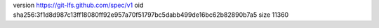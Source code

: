 version https://git-lfs.github.com/spec/v1
oid sha256:3f1d8d987c13ff18080ff92e957a70f51797bc5dabb499de16bc62b82890b7a5
size 11360
